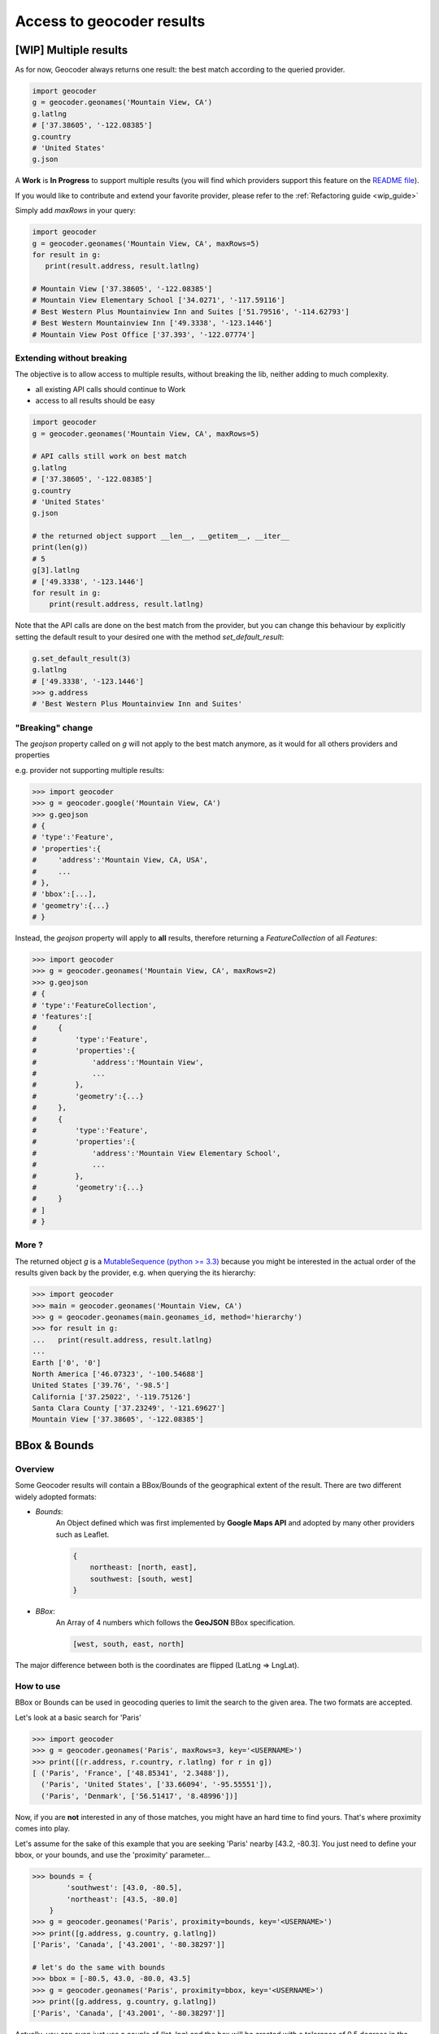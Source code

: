 Access to geocoder results
==========================

[WIP] Multiple results
~~~~~~~~~~~~~~~~~~~~~~~~~~~~~~~~~~~~~

As for now, Geocoder always returns one result: the best match according to the queried provider.

.. code-block:: python

    import geocoder
    g = geocoder.geonames('Mountain View, CA')
    g.latlng
    # ['37.38605', '-122.08385']
    g.country
    # 'United States'
    g.json


A **Work** is **In Progress** to support multiple results (you will find which providers support this feature on the `README file <https://github.com/DenisCarriere/geocoder/blob/master/README.md>`_).

If you would like to contribute and extend your favorite provider, please refer to the :ref:`Refactoring guide <wip_guide>`

Simply add *maxRows* in your query:

.. code-block:: python

    import geocoder
    g = geocoder.geonames('Mountain View, CA', maxRows=5)
    for result in g:
       print(result.address, result.latlng)

    # Mountain View ['37.38605', '-122.08385']
    # Mountain View Elementary School ['34.0271', '-117.59116']
    # Best Western Plus Mountainview Inn and Suites ['51.79516', '-114.62793']
    # Best Western Mountainview Inn ['49.3338', '-123.1446']
    # Mountain View Post Office ['37.393', '-122.07774']


Extending without breaking
--------------------------

The objective is to allow access to multiple results, without breaking the lib, neither adding to much complexity.

- all existing API calls should continue to Work
- access to all results should be easy

.. code-block:: python

    import geocoder
    g = geocoder.geonames('Mountain View, CA', maxRows=5)

    # API calls still work on best match
    g.latlng
    # ['37.38605', '-122.08385']
    g.country
    # 'United States'
    g.json

    # the returned object support __len__, __getitem__, __iter__
    print(len(g))
    # 5
    g[3].latlng
    # ['49.3338', '-123.1446']
    for result in g:
        print(result.address, result.latlng)

Note that the API calls are done on the best match from the provider, but you can change this behaviour by explicitly setting the default result to your desired one with the method *set_default_result*:

.. code-block:: python

    g.set_default_result(3)
    g.latlng
    # ['49.3338', '-123.1446']
    >>> g.address
    # 'Best Western Plus Mountainview Inn and Suites'

"Breaking" change
-----------------

The `geojson` property called on `g` will not apply to the best match anymore, as it would for all others providers and properties

e.g. provider not supporting multiple results:

.. code-block:: python

    >>> import geocoder
    >>> g = geocoder.google('Mountain View, CA')
    >>> g.geojson
    # {
    # 'type':'Feature',
    # 'properties':{
    #     'address':'Mountain View, CA, USA',
    #     ...
    # },
    # 'bbox':[...],
    # 'geometry':{...}
    # }

Instead, the *geojson* property will apply to **all** results, therefore returning a *FeatureCollection* of all *Features*:

.. code-block:: python

    >>> import geocoder
    >>> g = geocoder.geonames('Mountain View, CA', maxRows=2)
    >>> g.geojson
    # {
    # 'type':'FeatureCollection',
    # 'features':[
    #     {
    #         'type':'Feature',
    #         'properties':{
    #             'address':'Mountain View',
    #             ...
    #         },
    #         'geometry':{...}
    #     },
    #     {
    #         'type':'Feature',
    #         'properties':{
    #             'address':'Mountain View Elementary School',
    #             ...
    #         },
    #         'geometry':{...}
    #     }
    # ]
    # }

More ?
------

The returned object *g* is a `MutableSequence (python >= 3.3) <https://docs.python.org/3/library/collections.abc.html#collections.abc.MutableSequence>`_ because you might be interested in the actual order of the results given back by the provider, e.g. when querying the its hierarchy:

.. code-block:: python

    >>> import geocoder
    >>> main = geocoder.geonames('Mountain View, CA')
    >>> g = geocoder.geonames(main.geonames_id, method='hierarchy')
    >>> for result in g:
    ...   print(result.address, result.latlng)
    ...
    Earth ['0', '0']
    North America ['46.07323', '-100.54688']
    United States ['39.76', '-98.5']
    California ['37.25022', '-119.75126']
    Santa Clara County ['37.23249', '-121.69627']
    Mountain View ['37.38605', '-122.08385']

.. _bbox:

BBox & Bounds
~~~~~~~~~~~~~

Overview
--------

Some Geocoder results will contain a BBox/Bounds of the geographical extent of the result.
There are two different widely adopted formats:

- `Bounds`:
    An Object defined which was first implemented by **Google Maps API** and adopted by many other providers such as Leaflet.

    .. code-block:: python

        {
            northeast: [north, east],
            southwest: [south, west]
        }


- `BBox`:
    An Array of 4 numbers which follows the **GeoJSON** BBox specification.

    .. code-block:: python

        [west, south, east, north]

The major difference between both is the coordinates are flipped (LatLng => LngLat).

How to use
----------

BBox or Bounds can be used in geocoding queries to limit the search to the given area. The two formats are accepted.

Let's look at a basic search for 'Paris'

.. code-block:: python

    >>> import geocoder
    >>> g = geocoder.geonames('Paris', maxRows=3, key='<USERNAME>')
    >>> print([(r.address, r.country, r.latlng) for r in g])
    [ ('Paris', 'France', ['48.85341', '2.3488']),
      ('Paris', 'United States', ['33.66094', '-95.55551']),
      ('Paris', 'Denmark', ['56.51417', '8.48996'])]

Now, if you are **not** interested in any of those matches, you might have an hard time to find yours. That's where proximity comes into play.

Let's assume for the sake of this example that you are seeking 'Paris' nearby [43.2, -80.3]. You just need to define your bbox, or your bounds, and use the 'proximity' parameter...


.. code-block:: python

    >>> bounds = {
            'southwest': [43.0, -80.5],
            'northeast': [43.5, -80.0]
        }
    >>> g = geocoder.geonames('Paris', proximity=bounds, key='<USERNAME>')
    >>> print([g.address, g.country, g.latlng])
    ['Paris', 'Canada', ['43.2001', '-80.38297']]

    # let's do the same with bounds
    >>> bbox = [-80.5, 43.0, -80.0, 43.5]
    >>> g = geocoder.geonames('Paris', proximity=bbox, key='<USERNAME>')
    >>> print([g.address, g.country, g.latlng])
    ['Paris', 'Canada', ['43.2001', '-80.38297']]

Actually, you can even just use a couple of (lat, lng) and the box will be created with a tolerance of 0.5 degrees in the four directions (west, south, east, north)

.. code-block:: python

    >>> latlng = [43.0, -80.0]
    >>> g = geocoder.geonames('Paris', proximity=latlng, key='<USERNAME>')
    >>> print([g.address, g.country, g.latlng])
    ['Paris', 'Canada', ['43.2001', '-80.38297']]


Compliant providers
-------------------

- :doc:`Google Places <providers/Google>`
- :doc:`Geonames <providers/GeoNames>`
- :doc:`Mapbox <providers/Mapbox>`
